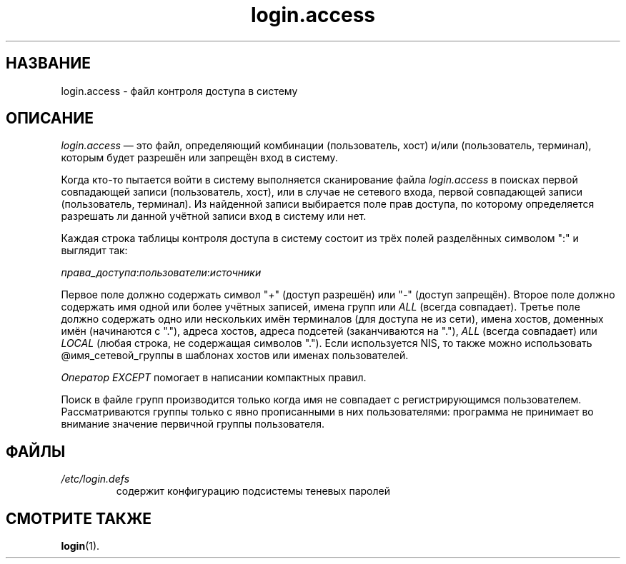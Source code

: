 .\" ** You probably do not want to edit this file directly **
.\" It was generated using the DocBook XSL Stylesheets (version 1.69.1).
.\" Instead of manually editing it, you probably should edit the DocBook XML
.\" source for it and then use the DocBook XSL Stylesheets to regenerate it.
.TH "login.access" "5" "03/11/2006" "Форматы файлов" "Форматы файлов"
.\" disable hyphenation
.nh
.\" disable justification (adjust text to left margin only)
.ad l
.SH "НАЗВАНИЕ"
login.access \- файл контроля доступа в систему
.SH "ОПИСАНИЕ"
.PP
\fIlogin.access\fR
\(em это файл, определяющий комбинации (пользователь, хост) и/или (пользователь, терминал), которым будет разрешён или запрещён вход в систему.
.PP
Когда кто\-то пытается войти в систему выполняется сканирование файла
\fIlogin.access\fR
в поисках первой совпадающей записи (пользователь, хост), или в случае не сетевого входа, первой совпадающей записи (пользователь, терминал). Из найденной записи выбирается поле прав доступа, по которому определяется разрешать ли данной учётной записи вход в систему или нет.
.PP
Каждая строка таблицы контроля доступа в систему состоит из трёх полей разделённых символом ":" и выглядит так:
.PP
\fIправа_доступа\fR:\fIпользователи\fR:\fIисточники\fR
.PP
Первое поле должно содержать символ "\fI+\fR" (доступ разрешён) или "\fI\-\fR" (доступ запрещён). Второе поле должно содержать имя одной или более учётных записей, имена групп или
\fIALL\fR
(всегда совпадает). Третье поле должно содержать одно или нескольких имён терминалов (для доступа не из сети), имена хостов, доменных имён (начинаются с "."), адреса хостов, адреса подсетей (заканчиваются на "."),
\fIALL\fR
(всегда совпадает) или
\fILOCAL\fR
(любая строка, не содержащая символов "."). Если используется NIS, то также можно использовать @имя_сетевой_группы в шаблонах хостов или именах пользователей.
.PP
\fIОператор EXCEPT\fR
помогает в написании компактных правил.
.PP
Поиск в файле групп производится только когда имя не совпадает с регистрирующимся пользователем. Рассматриваются группы только с явно прописанными в них пользователями: программа не принимает во внимание значение первичной группы пользователя.
.SH "ФАЙЛЫ"
.TP
\fI/etc/login.defs\fR
содержит конфигурацию подсистемы теневых паролей
.SH "СМОТРИТЕ ТАКЖЕ"
.PP
\fBlogin\fR(1).
